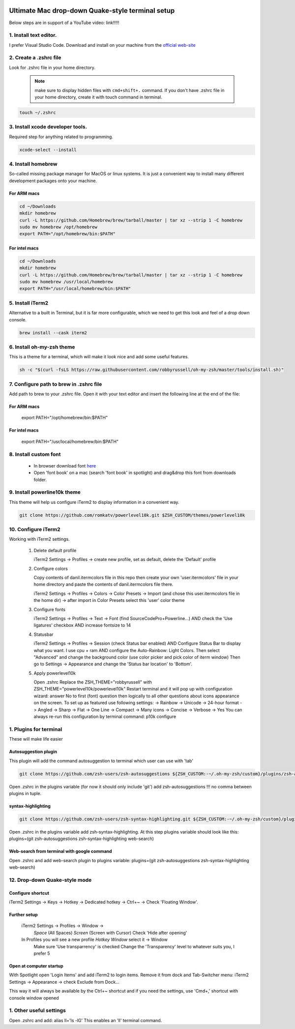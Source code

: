 .. image:: thumbnail.png

Ultimate Mac drop-down Quake-style terminal setup
=================================================
Below steps are in support of a YouTube video: link!!!!!

1. Install text editor. 
-----------------------
I prefer Visual Studio Code. Download and install on your machine from the `official web-site <https://code.visualstudio.com/download>`_

2. Create a .zshrc file
-----------------------
Look for .zshrc file in your home directory.
   
   .. note:: make sure to display hidden files with ``cmd+shift+.`` command. If you don't have .zshrc file in your home directory, create it with touch command in terminal.

.. code-block::

    touch ~/.zshrc

3. Install xcode developer tools.
----------------------------------
Required step for anything related to programming.

.. code-block::

    xcode-select --install
       
4. Install homebrew
-------------------
So-called missing package manager for MacOS or linux systems. It is just a convenient way to install many different development packages onto your machine.

For ARM macs
~~~~~~~~~~~~
.. code-block::
    
    cd ~/Downloads
    mkdir homebrew
    curl -L https://github.com/Homebrew/brew/tarball/master | tar xz --strip 1 -C homebrew
    sudo mv homebrew /opt/homebrew
    export PATH="/opt/homebrew/bin:$PATH"

For intel macs
~~~~~~~~~~~~~~
.. code-block::
       
    cd ~/Downloads
    mkdir homebrew
    curl -L https://github.com/Homebrew/brew/tarball/master | tar xz --strip 1 -C homebrew
    sudo mv homebrew /usr/local/homebrew
    export PATH="/usr/local/homebrew/bin:$PATH"

5. Install iTerm2
-----------------
Alternative to a built in Terminal, but it is far more configurable, which we need to get this look and feel of a drop down console.

.. code-block::

    brew install --cask iterm2

6. Install oh-my-zsh theme
--------------------------
This is a theme for a terminal, which will make it look nice and add some useful features.

.. code-block::

    sh -c "$(curl -fsLS https://raw.githubusercontent.com/robbyrussell/oh-my-zsh/master/tools/install.sh)"

7. Configure path to brew in .zshrc file
-----------------------------------------
Add path to brew to your .zshrc file. Open it with your text editor and insert the following line at the end of the file:

For ARM macs
~~~~~~~~~~~~
    export PATH="/opt/homebrew/bin:$PATH"

For intel macs
~~~~~~~~~~~~~~
    export PATH="/usr/local/homebrew/bin:$PATH"


8. Install custom font
----------------------
 * In browser download font `here <https://github.com/Falkor/dotfiles/blob/master/fonts/SourceCodePro%2BPowerline%2BAwesome%2BRegular.ttf>`_
 * Open 'font book' on a mac (search 'font book' in spotlight) and drag&drop this font from downloads folder.

9. Install powerline10k theme
-----------------------------
This theme will help us configure iTerm2 to display information in a convenient way.

.. code-block::

    git clone https://github.com/romkatv/powerlevel10k.git $ZSH_CUSTOM/themes/powerlevel10k

10. Configure iTerm2
-------------------
Working with iTerm2 settings.

 #. Delete default profile
    
    iTerm2 Settings -> Profiles -> create new profile, set as default, delete the 'Default' profile

 #. Configure colors

    Copy contents of danil.itermcolors file in this repo then create your own 'user.itermcolors' file in your home directory and paste the contents of danil.itermcolors file there.

    iTerm2 Settings -> Profiles -> Colors -> Color Presets -> Import (and chose this user.itermcolors file in the home dir) -> after import in Color Presets select this 'user' color theme

 #. Configure fonts

    iTerm2 Settings -> Profiles -> Text -> Font (find SourceCodePro+Powerline...) AND check the 'Use ligatures' checkbox AND increase fontsize to 14

 #. Statusbar

    iTerm2 Settings -> Profiles -> Session (check Status bar enabled) AND Configure Status Bar to display what you want. I use cpu + ram AND configure the Auto-Rainbow: Light Colors. Then select "Advanced" and change the background color (use color picker and pick color of iterm window)
    Then go to Settings -> Appearance and change the 'Status bar location' to 'Bottom'.

 #. Apply powerlevel10k

    Open .zshrc
    Replace the ZSH_THEME="robbyrussell" with ZSH_THEME="powerlevel10k/powerlevel10k"
    Restart terminal and it will pop up with configuration wizard: answer No to first (font) question then logically to all other questions about icons appearance on the screen. To set up as featured use following settings: -> Rainbow -> Unicode -> 24-hour format -> Angled -> Sharp -> Flat -> One Line -> Compact -> Many icons -> Concise -> Verbose -> Yes
    You can always re-run this configuration by terminal command: p10k configure

1.  Plugins for terminal
------------------------
These will make life easier

Autosuggestion plugin
~~~~~~~~~~~~~~~~~~~~~~~~~
This plugin will add the command autosuggestion to terminal which user can use with 'tab'

.. code-block::

    git clone https://github.com/zsh-users/zsh-autosuggestions ${ZSH_CUSTOM:-~/.oh-my-zsh/custom}/plugins/zsh-autosuggestions

Open .zshrc in the plugins variable (for now it should only include 'git') add zsh-autosuggestions !!! no comma between plugins in tuple.

syntax-highlighting
~~~~~~~~~~~~~~~~~~~~~~

.. code-block::

    git clone https://github.com/zsh-users/zsh-syntax-highlighting.git ${ZSH_CUSTOM:-~/.oh-my-zsh/custom}/plugins/zsh-syntax-highlighting

Open .zshrc in the plugins variable add zsh-syntax-highlighting. At this step plugins variable should look like this: plugins=(git zsh-autosuggestions zsh-syntax-highlighting web-search)

Web-search from terminal with google command
~~~~~~~~~~~~~~~~~~~~~~~~~~~~~~~~~~~~~~~~~~~~~~~~

Open .zshrc and add web-search plugin to plugins variable: plugins=(git zsh-autosuggestions zsh-syntax-highlighting web-search)

12. Drop-down Quake-style mode
------------------------------
Configure shortcut 
~~~~~~~~~~~~~~~~~~
iTerm2 Settings -> Keys -> Hotkey -> Dedicated hotkey -> Ctrl+~ -> Check 'Floating Window'.

Further setup
~~~~~~~~~~~~~
    iTerm2 Settings -> Profiles -> Window -> 
        *Space* (All Spaces) 
        *Screen* (Screen with Cursor) 
        Check 'Hide after opening'

    In Profiles you will see a new profile *Hotkey Window* select it -> Window 
        Make sure 'Use transparrency' is checked 
        Change the 'Transparency' level to whatever suits you, I prefer 5

Open at computer startup
~~~~~~~~~~~~~~~~~~~~~~~~
With Spotlight open 'Login Items' and add iTerm2 to login items.
Remove it from dock and Tab-Switcher menu: iTerm2 Settings -> Appearance -> check Exclude from Dock...

This way it will always be available by the Ctrl+~ shortcut and if you need the settings, use 'Cmd+,' shortcut with console window opened

1.  Other useful settings
-------------------------
Open .zshrc and add: alias ll='ls -lG'
This enables an 'll' terminal command.

